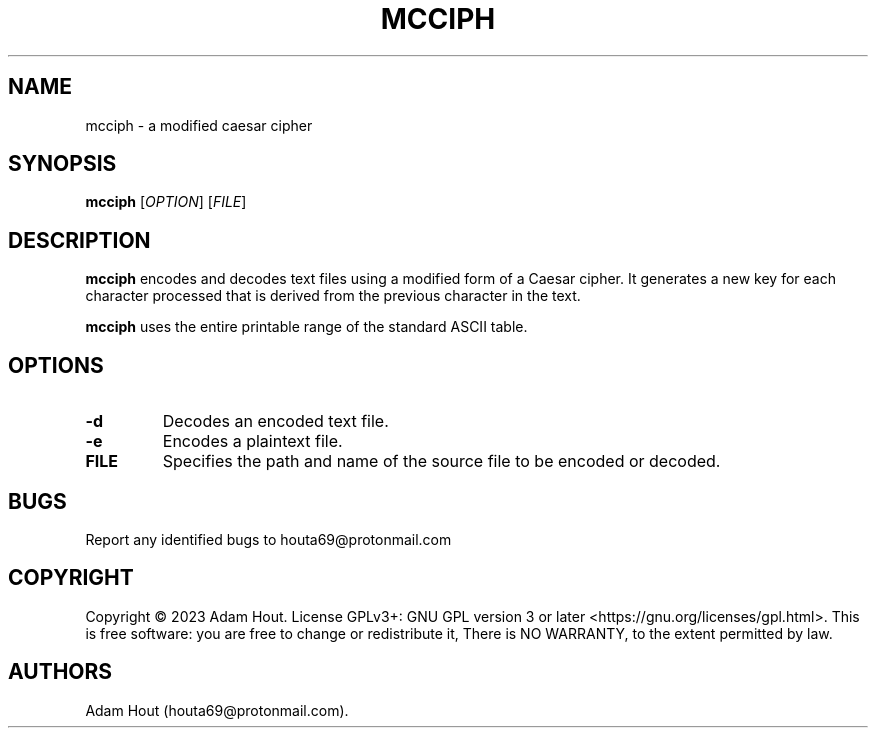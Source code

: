 .\" Automatically generated by Pandoc 2.9.2.1
.\"
.TH "MCCIPH" "1" "July 2023" "" ""
.hy
.SH NAME
.PP
mcciph - a modified caesar cipher
.SH SYNOPSIS
.PP
\f[B]mcciph\f[R] [\f[I]OPTION\f[R]] [\f[I]FILE\f[R]]
.SH DESCRIPTION
.PP
\f[B]mcciph\f[R] encodes and decodes text files using a modified form of
a Caesar cipher.
It generates a new key for each character processed that is derived from
the previous character in the text.
.PP
\f[B]mcciph\f[R] uses the entire printable range of the standard ASCII
table.
.SH OPTIONS
.TP
\f[B]-d\f[R]
Decodes an encoded text file.
.TP
\f[B]-e\f[R]
Encodes a plaintext file.
.TP
\f[B]FILE\f[R]
Specifies the path and name of the source file to be encoded or decoded.
.SH BUGS
.PP
Report any identified bugs to houta69\[at]protonmail.com
.SH COPYRIGHT
.PP
Copyright \[co] 2023 Adam Hout.
License GPLv3+: GNU GPL version 3 or later
<https://gnu.org/licenses/gpl.html>.
This is free software: you are free to change or redistribute it, There
is NO WARRANTY, to the extent permitted by law.
.SH AUTHORS
Adam Hout (houta69\[at]protonmail.com).
